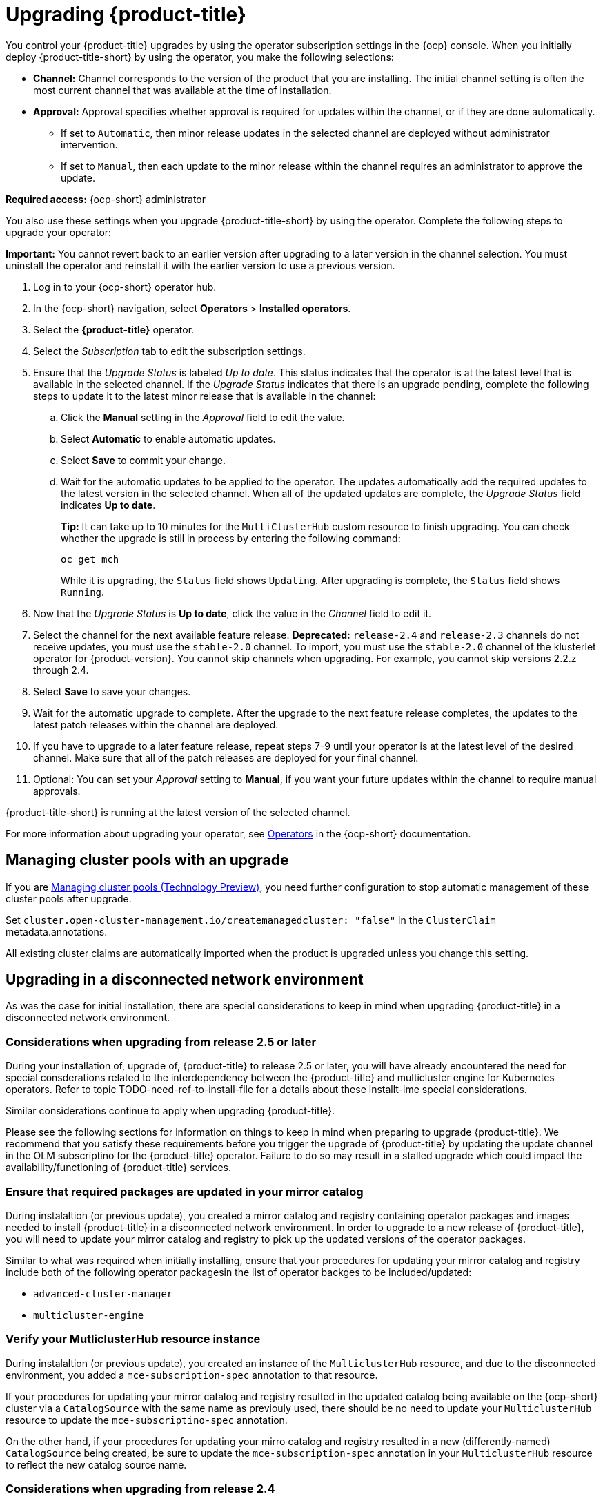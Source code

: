 [#upgrading-by-using-the-operator]
= Upgrading {product-title}

You control your {product-title} upgrades by using the operator subscription settings in the {ocp} console. When you initially deploy {product-title-short} by using the operator, you make the following selections:

* *Channel:* Channel corresponds to the version of the product that you are installing. The initial channel setting is often the most current channel that was available at the time of installation. 

* *Approval:* Approval specifies whether approval is required for updates within the channel, or if they are done automatically. 

+
- If set to `Automatic`, then minor release updates in the selected channel are deployed without administrator intervention. 
+
- If set to `Manual`, then each update to the minor release within the channel requires an administrator to approve the update. 

*Required access:* {ocp-short} administrator

You also use these settings when you upgrade {product-title-short} by using the operator. Complete the following steps to upgrade your operator:

**Important:** You cannot revert back to an earlier version after upgrading to a later version in the channel selection. You must uninstall the operator and reinstall it with the earlier version to use a previous version.

. Log in to your {ocp-short} operator hub.

. In the {ocp-short} navigation, select *Operators* > *Installed operators*.

. Select the *{product-title}* operator.

. Select the _Subscription_ tab to edit the subscription settings.

. Ensure that the _Upgrade Status_ is labeled _Up to date_. This status indicates that the operator is at the latest level that is available in the selected channel. If the _Upgrade Status_ indicates that there is an upgrade pending, complete the following steps to update it to the latest minor release that is available in the channel:

.. Click the *Manual* setting in the _Approval_ field to edit the value. 

.. Select *Automatic* to enable automatic updates. 

.. Select *Save* to commit your change. 

.. Wait for the automatic updates to be applied to the operator. The updates automatically add the required updates to the latest version in the selected channel. When all of the updated updates are complete, the _Upgrade Status_ field indicates *Up to date*.
+
*Tip:* It can take up to 10 minutes for the `MultiClusterHub` custom resource to finish upgrading. You can check whether the upgrade is still in process by entering the following command:
+
----
oc get mch
----
+
While it is upgrading, the `Status` field shows `Updating`. After upgrading is complete, the `Status` field shows `Running`.

. Now that the _Upgrade Status_ is *Up to date*, click the value in the _Channel_ field to edit it.  

. Select the channel for the next available feature release. *Deprecated:* `release-2.4` and `release-2.3` channels do not receive updates, you must use the `stable-2.0` channel. To import, you must use the `stable-2.0` channel of the klusterlet operator for {product-version}. You cannot skip channels when upgrading. For example, you cannot skip versions 2.2.z through 2.4. 

. Select *Save* to save your changes.

. Wait for the automatic upgrade to complete. After the upgrade to the next feature release completes, the updates to the latest patch releases within the channel are deployed.

. If you have to upgrade to a later feature release, repeat steps 7-9 until your operator is at the latest level of the desired channel. Make sure that all of the patch releases are deployed for your final channel.   

. Optional: You can set your _Approval_ setting to *Manual*, if you want your future updates within the channel to require manual approvals.

{product-title-short} is running at the latest version of the selected channel. 

For more information about upgrading your operator, see https://access.redhat.com/documentation/en-us/openshift_container_platform/4.11/html/operators/index[Operators] in the {ocp-short} documentation.

[#upgrading-clusterpools]
== Managing cluster pools with an upgrade

If you are link:../multicluster_engine/cluster_lifecycle/cluster_pool_manage.adoc#managing-cluster-pools[Managing cluster pools (Technology Preview)], you need further configuration to stop automatic management of these cluster pools after upgrade.

Set `cluster.open-cluster-management.io/createmanagedcluster: "false"` in the `ClusterClaim` metadata.annotations. 

All existing cluster claims are automatically imported when the product is upgraded unless you change this setting.


== Upgrading in a disconnected network environment

As was the case for initial installation, there are special considerations to keep in mind
when upgrading {product-title} in a disconnected network environment.

[#disconnect-upgrading]
=== Considerations when upgrading from release 2.5 or later

During your installation of, upgrade of, {product-title} to release 2.5 or later,
you will have already encountered the need for special consderations related
to the interdependency between the
{product-title} and multicluster engine for Kubernetes operators.
Refer to topic
TODO-need-ref-to-install-file for a details about these installt-ime
special considerations.

Similar considerations continue to apply when upgrading {product-title}.

Please see the following sections for information on things to keep in
mind when preparing to upgrade {product-title}.
We recommend that you satisfy these requirements before you trigger
the upgrade of {product-title} by updating the update
channel in the OLM subscriptino for the {product-title} operator.
Failure to do so may result in a stalled upgrade which could impact
the availability/functioning of {product-title} services.


=== Ensure that required packages are updated in your mirror catalog

During instalaltion (or previous update), you created a mirror catalog and
registry containing operator packages and images needed to install
{product-title} in a disconnected network environment.
In order to upgrade to a new release of {product-title}, you will need to update
your mirror catalog and registry to pick up the updated versions
of the operator packages.

Similar to what was required when initially installing, ensure that your procedures
for updating your mirror catalog and registry include both of the following operator
packagesin the list of operator backges to be included/updated:

* `advanced-cluster-manager`
* `multicluster-engine`

=== Verify your MutliclusterHub resource instance

During instalaltion (or previous update), you created an instance
of the `MulticlusterHub` resource, and due to the disconnected environment,
you added a `mce-subscription-spec` annotation to that resource.

If your procedures for updating your mirror catalog and registry
resulted in the updated catalog being available on the {ocp-short} cluster
via a `CatalogSource` with the same name as previouly used, there should
be no need to update your `MulticlusterHub` resource to update the
`mce-subscriptino-spec` annotation.

On the other hand, if your procedures for updating your mirro catalog and
registry resulted in a new (differently-named) `CatalogSource` being
created, be sure to update the `mce-subscription-spec` annotation in
your `MulticlusterHub` resource to reflect the new catalog source name.


[#disconnect-upgrading-from-24]
=== Considerations when upgrading from release 2.4

{product-title} release 2.5.0 is the first release in which {product-title} uses the
related multicluster engine for Kubernetes operator functionality to provide foundational
services that previously were delivered as part of {product-title} itself.
Releases 2.5 and later of the {product-title} operator will automatically install and manage
the required multicluster engine for Kubernetes operator and `MulticlusterEngine` resource
instance as part of its installation and upgrade of the Hub.

In connected network environments, it is able to do so without any special actions on the part
of the cluster administrator installing or upgrading {product-title}.

However, because installation of any OLM operator in a disconnected environment involves the use of special mirror
catalogs and catalog sources (as described in the earlier sections), some additional steps are necessary above
what was done when installing {product-title} release 2.4 or earlier, as described below.

=== Update your procedures for populating the mirror catalog

If, when installing {product-title} release 2.4, you mirroring procedures created a full copy of
the Red Hat Operators catalog, no special updates to your mirroring proecreus are required other
than refreshing your catalog to pick up the updated content for the new operator releases.

If, on the other hand, your procedures populated mirror catalog that is a filtered catalog,
you will need to update your mirroring procedures to ensure that the `multcluster-engine`
operator package is included in the mirror catalog in addition to
the `advanced-cluster-management` package.
Topic TODO:Need link to disconnect-include-acm-pkgs in install file
provides examples of the options to use when populting the mirror catalog.
Update the operator-package lists used in your procedures to match these new requirements.

=== Update your MutliclusterHub resource instance

As described in the topic
<<disconnect-install-op-and-hub,Install the RHACM operator and Hub>>
above, a new annotation is required on the `MulticlusterHub` resource
when the Hub is being installd or upgraded in a disconnected environment.

For the smoothest upgrade experience, Red Hat recommends that you update your `MulticlusterHub` resource instance
to include the needed annotation before you change the OLM update channel in your OLM subscription
to the `advanced-cluster-management` operator package to trigger the upgrade from release 2.4.
Making this update first allows the upgrade to proceed without delay once initiated.

Use the `oc edit` command to update your `Multiclusterub` resource to add the `mce-subscription-spec` annotation
as shown in this example:

[source,yaml]
----
metadata:
   annotations:
      installer.open-cluster-management.io/mce-subscription-spec: '{"source": "<my-mirror-catalog-source>"}'
----

Replace <my-mirror-catalog-source> shown in this example with the name of the `CatalogSource` resource
(in the `openshift-marketplace` namespace) for your mirror catalog.

If you trigger an upgrade from release 2.4 to release 2.5 before mating this upgrade, the upgrade will begin
but then stall at the point the operator attempts to install a subscription to `multicluster-engine` under the covers.
The status of the `MulitclusterHub` resource will continue to show status `Upgrading` when this occurs.
However, this situation can be corrected, and the upgrade completed by using `oc edit` to add the
`mce-subscription-spec` annocation as shown above.
